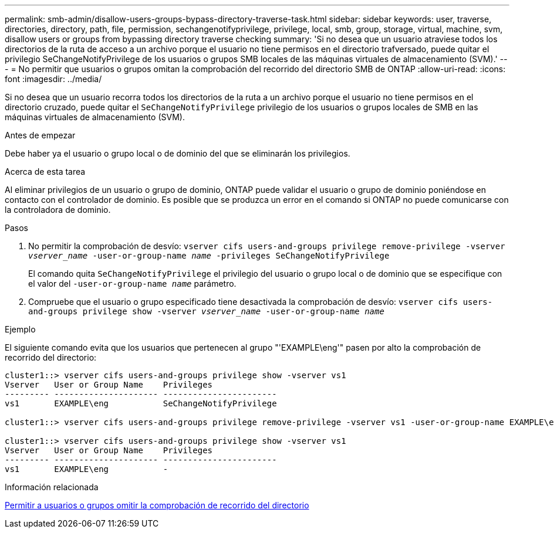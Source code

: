 ---
permalink: smb-admin/disallow-users-groups-bypass-directory-traverse-task.html 
sidebar: sidebar 
keywords: user, traverse, directories, directory, path, file, permission, sechangenotifyprivilege, privilege, local, smb, group, storage, virtual, machine, svm, disallow users or groups from bypassing directory traverse checking 
summary: 'Si no desea que un usuario atraviese todos los directorios de la ruta de acceso a un archivo porque el usuario no tiene permisos en el directorio trafversado, puede quitar el privilegio SeChangeNotifyPrivilege de los usuarios o grupos SMB locales de las máquinas virtuales de almacenamiento (SVM).' 
---
= No permitir que usuarios o grupos omitan la comprobación del recorrido del directorio SMB de ONTAP
:allow-uri-read: 
:icons: font
:imagesdir: ../media/


[role="lead"]
Si no desea que un usuario recorra todos los directorios de la ruta a un archivo porque el usuario no tiene permisos en el directorio cruzado, puede quitar el `SeChangeNotifyPrivilege` privilegio de los usuarios o grupos locales de SMB en las máquinas virtuales de almacenamiento (SVM).

.Antes de empezar
Debe haber ya el usuario o grupo local o de dominio del que se eliminarán los privilegios.

.Acerca de esta tarea
Al eliminar privilegios de un usuario o grupo de dominio, ONTAP puede validar el usuario o grupo de dominio poniéndose en contacto con el controlador de dominio. Es posible que se produzca un error en el comando si ONTAP no puede comunicarse con la controladora de dominio.

.Pasos
. No permitir la comprobación de desvío: `vserver cifs users-and-groups privilege remove-privilege -vserver _vserver_name_ -user-or-group-name _name_ -privileges SeChangeNotifyPrivilege`
+
El comando quita `SeChangeNotifyPrivilege` el privilegio del usuario o grupo local o de dominio que se especifique con el valor del `-user-or-group-name _name_` parámetro.

. Compruebe que el usuario o grupo especificado tiene desactivada la comprobación de desvío: `vserver cifs users-and-groups privilege show -vserver _vserver_name_ ‑user-or-group-name _name_`


.Ejemplo
El siguiente comando evita que los usuarios que pertenecen al grupo "'EXAMPLE\eng'" pasen por alto la comprobación de recorrido del directorio:

[listing]
----
cluster1::> vserver cifs users-and-groups privilege show -vserver vs1
Vserver   User or Group Name    Privileges
--------- --------------------- -----------------------
vs1       EXAMPLE\eng           SeChangeNotifyPrivilege

cluster1::> vserver cifs users-and-groups privilege remove-privilege -vserver vs1 -user-or-group-name EXAMPLE\eng -privileges SeChangeNotifyPrivilege

cluster1::> vserver cifs users-and-groups privilege show -vserver vs1
Vserver   User or Group Name    Privileges
--------- --------------------- -----------------------
vs1       EXAMPLE\eng           -
----
.Información relacionada
xref:allow-users-groups-bypass-directory-traverse-task.adoc[Permitir a usuarios o grupos omitir la comprobación de recorrido del directorio]
